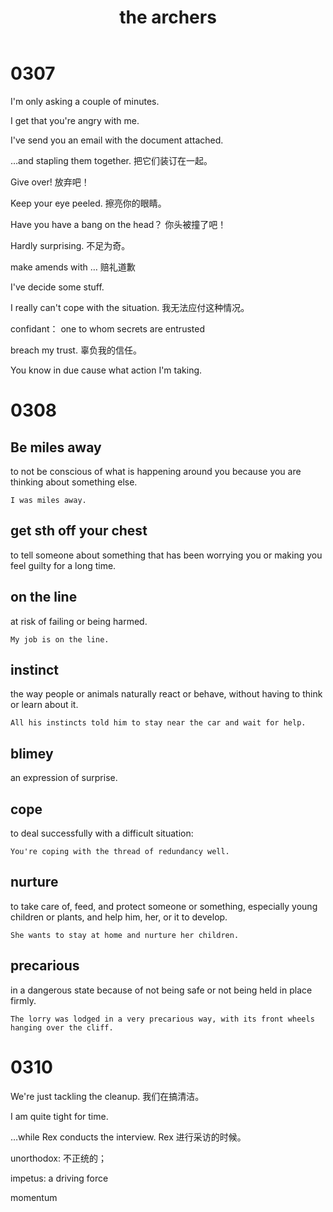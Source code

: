 #+TITLE: the archers

* 0307

I'm only asking a couple of minutes.

I get that you're angry with me.

I've send you an email with the document attached.

...and stapling them together. 把它们装订在一起。

Give over! 放弃吧！

Keep your eye peeled. 擦亮你的眼睛。

Have you have a bang on the head？ 你头被撞了吧！

Hardly surprising. 不足为奇。

make amends with ... 赔礼道歉

I've decide some stuff.

I really can't cope with the situation. 我无法应付这种情况。

confidant： one to whom secrets are entrusted

breach my trust. 辜负我的信任。

You know in due cause what action I'm taking.

* 0308

** Be miles away

to not be conscious of what is happening around you because you are thinking about something else.

#+BEGIN_EXAMPLE
I was miles away. 
#+END_EXAMPLE

** get sth off your chest

to tell someone about something that has been worrying you or making you feel guilty for a long time.

** on the line

at risk of failing or being harmed.

#+BEGIN_EXAMPLE
My job is on the line.
#+END_EXAMPLE

** instinct

the way people or animals naturally react or behave, without having to think or learn about it.

#+BEGIN_EXAMPLE
All his instincts told him to stay near the car and wait for help.
#+END_EXAMPLE

** blimey
an expression of surprise.

** cope
to deal successfully with a difficult situation:
#+BEGIN_EXAMPLE
You're coping with the thread of redundancy well.
#+END_EXAMPLE

** nurture

to take care of, feed, and protect someone or something, especially young children or plants, and help him, her, or it
to develop.
#+BEGIN_EXAMPLE
She wants to stay at home and nurture her children.
#+END_EXAMPLE

** precarious

in a dangerous state because of not being safe or not being held in place firmly.
#+BEGIN_EXAMPLE
The lorry was lodged in a very precarious way, with its front wheels hanging over the cliff.
#+END_EXAMPLE

* 0310

We're just tackling the cleanup. 我们在搞清洁。

I am quite tight for time.

...while Rex conducts the interview. Rex 进行采访的时候。

unorthodox: 不正统的；

impetus: a driving force

momentum


